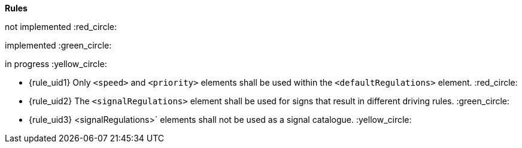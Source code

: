 *Rules*

not implemented  :red_circle: 

implemented :green_circle: 

in progress :yellow_circle: 

* {rule_uid1} Only `<speed>` and `<priority>` elements shall be used within the `<defaultRegulations>` element. :red_circle:
* {rule_uid2} The `<signalRegulations>` element shall be used for signs that result in different driving rules.  :green_circle:
* {rule_uid3} <signalRegulations>` elements shall not be used as a signal catalogue. :yellow_circle:

